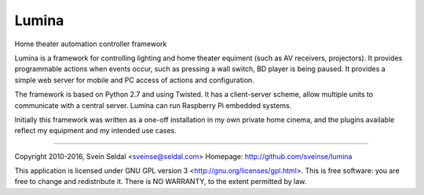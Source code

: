 Lumina
======

Home theater automation controller framework

Lumina is a framework for controlling lighting and home theater equiment (such
as AV receivers, projectors). It provides programmable actions when events
occur, such as pressing a wall switch, BD player is being paused. It provides
a simple web server for mobile and PC access of actions and configuration.

The framework is based on Python 2.7 and using Twisted. It has a client-server
scheme, allow multiple units to communicate with a central server. Lumina
can run Raspberry Pi embedded systems.

Initially this framework was written as a one-off installation in my own
private home cinema, and the plugins available reflect my equipment and
my intended use cases.

------------------

Copyright 2010-2016, Svein Seldal <sveinse@seldal.com>
Homepage: http://github.com/sveinse/lumina

This application is licensed under GNU GPL version 3
<http://gnu.org/licenses/gpl.html>. This is free software: you are
free to change and redistribute it. There is NO WARRANTY, to the
extent permitted by law.
